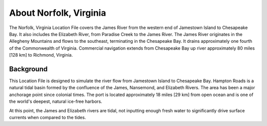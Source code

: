 .. keywords
   Norfolk, Virginia, James, Elizabeth, Paradise, Chesapeake, Jamestown, location

About Norfolk, Virginia
^^^^^^^^^^^^^^^^^^^^^^^^^^^^^^^^^^^^^^^^^^^

The Norfolk, Virginia Location File covers the James River from the western end of Jamestown Island to Chesapeake Bay. It also includes the Elizabeth River, from Paradise Creek to the James River. The James River originates in the Allegheny Mountains and flows to the southeast, terminating in the Chesapeake Bay. It drains approximately one fourth of the Commonwealth of Virginia. Commercial navigation extends from Chesapeake Bay up river approximately 80 miles [128 km] to Richmond, Virginia. 

Background
==================================

This Location File is designed to simulate the river flow from Jamestown Island to Chesapeake Bay. Hampton Roads is a natural tidal basin formed by the confluence of the James, Nansemond, and Elizabeth Rivers. The area has been a major anchorage point since colonial times. The port is located approximately 18 miles [29 km] from open ocean and is one of the world's deepest, natural ice-free harbors. 

At this point, the James and Elizabeth rivers are tidal, not inputting enough fresh water to significantly drive surface currents when compared to the tides.